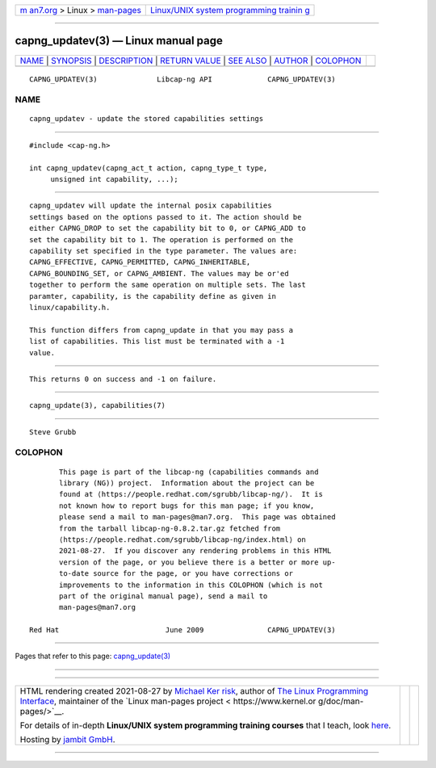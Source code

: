 .. container:: page-top

.. container:: nav-bar

   +----------------------------------+----------------------------------+
   | `m                               | `Linux/UNIX system programming   |
   | an7.org <../../../index.html>`__ | trainin                          |
   | > Linux >                        | g <http://man7.org/training/>`__ |
   | `man-pages <../index.html>`__    |                                  |
   +----------------------------------+----------------------------------+

--------------

capng_updatev(3) — Linux manual page
====================================

+-----------------------------------+-----------------------------------+
| `NAME <#NAME>`__ \|               |                                   |
| `SYNOPSIS <#SYNOPSIS>`__ \|       |                                   |
| `DESCRIPTION <#DESCRIPTION>`__ \| |                                   |
| `RETURN VALUE <#RETURN_VALUE>`__  |                                   |
| \| `SEE ALSO <#SEE_ALSO>`__ \|    |                                   |
| `AUTHOR <#AUTHOR>`__ \|           |                                   |
| `COLOPHON <#COLOPHON>`__          |                                   |
+-----------------------------------+-----------------------------------+
| .. container:: man-search-box     |                                   |
+-----------------------------------+-----------------------------------+

::

   CAPNG_UPDATEV(3)              Libcap-ng API             CAPNG_UPDATEV(3)

NAME
-------------------------------------------------

::

          capng_updatev - update the stored capabilities settings


---------------------------------------------------------

::

          #include <cap-ng.h>

          int capng_updatev(capng_act_t action, capng_type_t type,
               unsigned int capability, ...);


---------------------------------------------------------------

::

          capng_updatev will update the internal posix capabilities
          settings based on the options passed to it. The action should be
          either CAPNG_DROP to set the capability bit to 0, or CAPNG_ADD to
          set the capability bit to 1. The operation is performed on the
          capability set specified in the type parameter. The values are:
          CAPNG_EFFECTIVE, CAPNG_PERMITTED, CAPNG_INHERITABLE,
          CAPNG_BOUNDING_SET, or CAPNG_AMBIENT. The values may be or'ed
          together to perform the same operation on multiple sets. The last
          paramter, capability, is the capability define as given in
          linux/capability.h.

          This function differs from capng_update in that you may pass a
          list of capabilities. This list must be terminated with a -1
          value.


-----------------------------------------------------------------

::

          This returns 0 on success and -1 on failure.


---------------------------------------------------------

::

          capng_update(3), capabilities(7)


-----------------------------------------------------

::

          Steve Grubb

COLOPHON
---------------------------------------------------------

::

          This page is part of the libcap-ng (capabilities commands and
          library (NG)) project.  Information about the project can be
          found at ⟨https://people.redhat.com/sgrubb/libcap-ng/⟩.  It is
          not known how to report bugs for this man page; if you know,
          please send a mail to man-pages@man7.org.  This page was obtained
          from the tarball libcap-ng-0.8.2.tar.gz fetched from
          ⟨https://people.redhat.com/sgrubb/libcap-ng/index.html⟩ on
          2021-08-27.  If you discover any rendering problems in this HTML
          version of the page, or you believe there is a better or more up-
          to-date source for the page, or you have corrections or
          improvements to the information in this COLOPHON (which is not
          part of the original manual page), send a mail to
          man-pages@man7.org

   Red Hat                         June 2009               CAPNG_UPDATEV(3)

--------------

Pages that refer to this page:
`capng_update(3) <../man3/capng_update.3.html>`__

--------------

--------------

.. container:: footer

   +-----------------------+-----------------------+-----------------------+
   | HTML rendering        |                       | |Cover of TLPI|       |
   | created 2021-08-27 by |                       |                       |
   | `Michael              |                       |                       |
   | Ker                   |                       |                       |
   | risk <https://man7.or |                       |                       |
   | g/mtk/index.html>`__, |                       |                       |
   | author of `The Linux  |                       |                       |
   | Programming           |                       |                       |
   | Interface <https:     |                       |                       |
   | //man7.org/tlpi/>`__, |                       |                       |
   | maintainer of the     |                       |                       |
   | `Linux man-pages      |                       |                       |
   | project <             |                       |                       |
   | https://www.kernel.or |                       |                       |
   | g/doc/man-pages/>`__. |                       |                       |
   |                       |                       |                       |
   | For details of        |                       |                       |
   | in-depth **Linux/UNIX |                       |                       |
   | system programming    |                       |                       |
   | training courses**    |                       |                       |
   | that I teach, look    |                       |                       |
   | `here <https://ma     |                       |                       |
   | n7.org/training/>`__. |                       |                       |
   |                       |                       |                       |
   | Hosting by `jambit    |                       |                       |
   | GmbH                  |                       |                       |
   | <https://www.jambit.c |                       |                       |
   | om/index_en.html>`__. |                       |                       |
   +-----------------------+-----------------------+-----------------------+

--------------

.. container:: statcounter

   |Web Analytics Made Easy - StatCounter|

.. |Cover of TLPI| image:: https://man7.org/tlpi/cover/TLPI-front-cover-vsmall.png
   :target: https://man7.org/tlpi/
.. |Web Analytics Made Easy - StatCounter| image:: https://c.statcounter.com/7422636/0/9b6714ff/1/
   :class: statcounter
   :target: https://statcounter.com/
